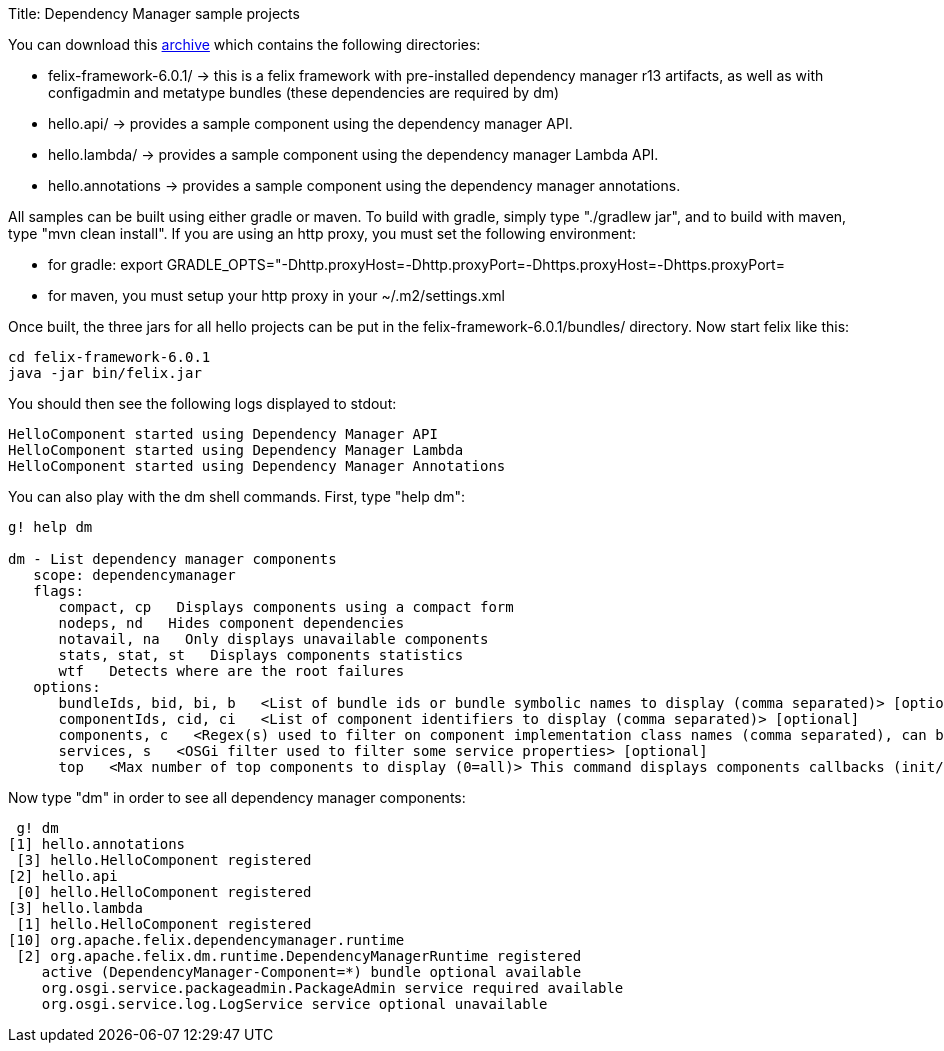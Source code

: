 Title: Dependency Manager sample projects

You can download this link:dm.hello.tgz[archive] which contains the following directories:

* felix-framework-6.0.1/ \-> this is a felix framework with pre-installed dependency manager r13 artifacts, as well as with  configadmin and metatype bundles (these dependencies are required by dm)
* hello.api/ \-> provides a sample component using the dependency manager API.
* hello.lambda/ \-> provides a sample component using the dependency manager Lambda API.
* hello.annotations \-> provides a sample component using the dependency manager annotations.

All samples can be built using either gradle or maven.
To build with gradle, simply type "./gradlew jar", and to build with maven, type "mvn clean install".
If you are using an http proxy, you must set the following environment:

* for gradle: export GRADLE_OPTS="-Dhttp.proxyHost=+++<ip>+++-Dhttp.proxyPort=+++<port>+++-Dhttps.proxyHost=+++<ip>+++-Dhttps.proxyPort=+++<port>++++++</port>++++++</ip>++++++</port>++++++</ip>+++
* for maven, you must setup your http proxy in your ~/.m2/settings.xml

Once built, the three jars for all hello projects can be put in the felix-framework-6.0.1/bundles/ directory.
Now start felix like this:

 cd felix-framework-6.0.1
 java -jar bin/felix.jar

You should then see the following logs displayed to stdout:

 HelloComponent started using Dependency Manager API
 HelloComponent started using Dependency Manager Lambda
 HelloComponent started using Dependency Manager Annotations

You can also play with the dm shell commands.
First, type "help dm":

....
g! help dm

dm - List dependency manager components
   scope: dependencymanager
   flags:
      compact, cp   Displays components using a compact form
      nodeps, nd   Hides component dependencies
      notavail, na   Only displays unavailable components
      stats, stat, st   Displays components statistics
      wtf   Detects where are the root failures
   options:
      bundleIds, bid, bi, b   <List of bundle ids or bundle symbolic names to display (comma separated)> [optional]
      componentIds, cid, ci   <List of component identifiers to display (comma separated)> [optional]
      components, c   <Regex(s) used to filter on component implementation class names (comma separated), can be negated using "!" prefix> [optional]
      services, s   <OSGi filter used to filter some service properties> [optional]
      top   <Max number of top components to display (0=all)> This command displays components callbacks (init/start) times> [optional]
....

Now type "dm" in order to see all dependency manager components:

  g! dm
 [1] hello.annotations
  [3] hello.HelloComponent registered
 [2] hello.api
  [0] hello.HelloComponent registered
 [3] hello.lambda
  [1] hello.HelloComponent registered
 [10] org.apache.felix.dependencymanager.runtime
  [2] org.apache.felix.dm.runtime.DependencyManagerRuntime registered
     active (DependencyManager-Component=*) bundle optional available
     org.osgi.service.packageadmin.PackageAdmin service required available
     org.osgi.service.log.LogService service optional unavailable
